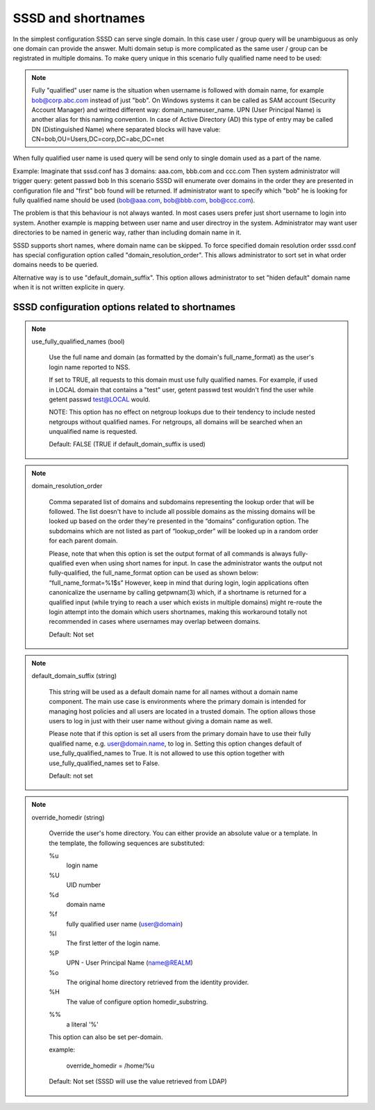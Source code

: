 SSSD and shortnames
###################

In the simplest configuration SSSD can serve single domain.
In this case user / group query will be unambiguous as only one domain can provide the answer.
Multi domain setup is more complicated as the same user / group can be registrated in multiple domains.
To make query unique in this scenario fully qualified name need to be used:

.. note::

    Fully "qualified" user name is the situation when username is followed with domain name,
    for example bob@corp.abc.com instead of just "bob". On Windows systems it can be called
    as SAM account (Security Account Manager) and writted different way: domain_name\user_name.
    UPN (User Principal Name) is another alias for this naming convention.
    In case of Active Directory (AD) this type of entry may be called DN
    (Distinguished Name) where separated blocks will have value:
    CN=bob,OU=Users,DC=corp,DC=abc,DC=net

When fully qualified user name is used query will be send only to single domain
used as a part of the name.

Example:
Imaginate that sssd.conf has 3 domains: aaa.com, bbb.com and ccc.com
Then system administrator will trigger query: getent passwd bob
In this scenario SSSD will enumerate over domains in the order they are presented
in configuration file and "first" bob found will be returned.
If administrator want to specify which "bob" he is looking for fully qualified name
should be used (bob@aaa.com, bob@bbb.com, bob@ccc.com).

The problem is that this behaviour is not always wanted. In most cases users prefer
just short username to login into system. Another example is mapping between user
name and user directroy in the system. Administrator may want user directories
to be named in generic way, rather than including domain name in it.

SSSD supports short names, where domain name can be skipped.
To force specified domain resolution order sssd.conf has special configuration
option called "domain_resolution_order". This allows administrator to sort
set in what order domains needs to be queried.

Alternative way is to use "default_domain_suffix". This option allows administrator
to set "hiden default" domain name when it is not written explicite in query.


SSSD configuration options related to shortnames
************************************************

.. note::

    use_fully_qualified_names (bool)

        Use the full name and domain (as formatted by the domain's full_name_format) as the user's login name reported to NSS.

        If set to TRUE, all requests to this domain must use fully qualified names. For example, if used in LOCAL domain that contains a "test" user, getent passwd test wouldn't find the user while getent passwd test@LOCAL would.

        NOTE: This option has no effect on netgroup lookups due to their tendency to include nested netgroups without qualified names. For netgroups, all domains will be searched when an unqualified name is requested.

        Default: FALSE (TRUE if default_domain_suffix is used)

.. note::

    domain_resolution_order

        Comma separated list of domains and subdomains representing the lookup order that will be followed. The list doesn't have to include all possible domains as the missing domains will be looked up based on the order they're presented in the “domains” configuration option. The subdomains which are not listed as part of “lookup_order” will be looked up in a random order for each parent domain.

        Please, note that when this option is set the output format of all commands is always fully-qualified even when using short names for input. In case the administrator wants the output not fully-qualified, the full_name_format option can be used as shown below: “full_name_format=%1$s” However, keep in mind that during login, login applications often canonicalize the username by calling getpwnam(3) which, if a shortname is returned for a qualified input (while trying to reach a user which exists in multiple domains) might re-route the login attempt into the domain which users shortnames, making this workaround totally not recommended in cases where usernames may overlap between domains.

        Default: Not set

.. note::

    default_domain_suffix (string)

        This string will be used as a default domain name for all names without a domain name component. The main use case is environments where the primary domain is intended for managing host policies and all users are located in a trusted domain. The option allows those users to log in just with their user name without giving a domain name as well.

        Please note that if this option is set all users from the primary domain have to use their fully qualified name, e.g. user@domain.name, to log in. Setting this option changes default of use_fully_qualified_names to True. It is not allowed to use this option together with use_fully_qualified_names set to False.

        Default: not set

.. note::

    override_homedir (string)

        Override the user's home directory. You can either provide an absolute value or a template. In the template, the following sequences are substituted:

        %u
            login name

        %U
            UID number

        %d
            domain name

        %f
            fully qualified user name (user@domain)

        %l
            The first letter of the login name.

        %P
            UPN - User Principal Name (name@REALM)

        %o
            The original home directory retrieved from the identity provider.

        %H
            The value of configure option homedir_substring.

        %%
            a literal '%'

        This option can also be set per-domain.

        example:

            override_homedir = /home/%u

        Default: Not set (SSSD will use the value retrieved from LDAP)

